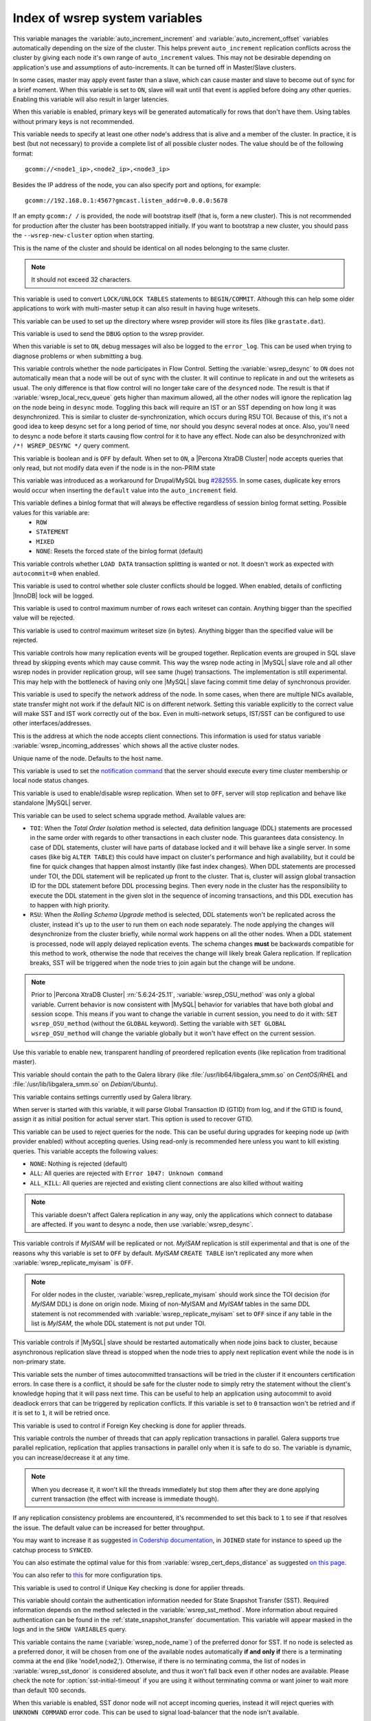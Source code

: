 .. _wsrep_system_index:

===============================
Index of wsrep system variables
===============================

.. variable:: wsrep_auto_increment_control

   :cli: Yes
   :conf: Yes
   :scope: Global
   :dyn: Yes
   :default: ON

This variable manages the :variable:`auto_increment_increment` and :variable:`auto_increment_offset` variables automatically depending on the size of the cluster. This helps prevent ``auto_increment`` replication conflicts across the cluster by giving each node it's own range of ``auto_increment`` values.  
This may not be desirable depending on application's use and assumptions of auto-increments. It can be turned off in Master/Slave clusters.

.. variable:: wsrep_causal_reads

   :version 5.6.20-25.7: Variable deprecated by :variable:`wsrep_sync_wait`
   :cli: Yes
   :conf: Yes
   :scope: Global, Session
   :dyn: Yes
   :default: OFF

In some cases, master may apply event faster than a slave, which can cause master and slave to become out of sync for a brief moment. When this variable is set to ``ON``, slave will wait until that event is applied before doing any other queries. Enabling this variable will also result in larger latencies.

.. variable:: wsrep_certify_nonPK

   :cli: Yes
   :conf: Yes
   :scope: Global
   :dyn: Yes
   :default: ON

When this variable is enabled, primary keys will be generated automatically for rows that don't have them. Using tables without primary keys is not recommended.

.. variable:: wsrep_cluster_address

   :cli: Yes
   :conf: Yes
   :scope: Global
   :dyn: Yes

This variable needs to specify at least one other node's address that is alive and a member of the cluster. In practice, it is best (but not necessary) to provide a complete list of all possible cluster nodes. The value should be of the following format: ::

 gcomm://<node1_ip>,<node2_ip>,<node3_ip>

Besides the IP address of the node, you can also specify port and options, for example: ::

 gcomm://192.168.0.1:4567?gmcast.listen_addr=0.0.0.0:5678

If an empty ``gcomm:/ /`` is provided, the node will bootstrap itself (that is, form a new cluster). This is not recommended for production after the cluster has been bootstrapped initially. If you want to bootstrap a new cluster, you should pass the ``--wsrep-new-cluster`` option when starting.

.. variable:: wsrep_cluster_name

   :cli: Yes
   :conf: Yes
   :scope: Global
   :dyn: Yes
   :default: my_wsrep_cluster

This is the name of the cluster and should be identical on all nodes belonging to the same cluster.

.. note:: It should not exceed 32 characters.

.. variable:: wsrep_convert_lock_to_trx

   :cli: Yes
   :conf: Yes
   :scope: Global
   :dyn: Yes
   :default: OFF

This variable is used to convert ``LOCK/UNLOCK TABLES`` statements to ``BEGIN/COMMIT``. Although this can help some older applications to work with multi-master setup it can also result in having huge writesets.

.. variable:: wsrep_data_home_dir

   :cli: No
   :conf: Yes
   :scope: Global
   :dyn: No
   :default: mysql :term:`datadir`

This variable can be used to set up the directory where wsrep provider will store its files (like ``grastate.dat``).

.. variable:: wsrep_dbug_option

   :cli: Yes
   :conf: Yes
   :scope: Global
   :dyn: Yes

This variable is used to send the ``DBUG`` option to the wsrep provider.

.. variable:: wsrep_debug

   :cli: Yes
   :conf: Yes
   :scope: Global
   :dyn: Yes
   :default: OFF

When this variable is set to ``ON``, debug messages will also be logged to the ``error_log``. This can be used when trying to diagnose problems or when submitting a bug.

.. variable:: wsrep_desync
 
   :cli: No
   :conf: Yes
   :scope: Global
   :dyn: Yes
   :default: OFF
 
This variable controls whether the node participates in Flow Control. Setting the :variable:`wsrep_desync` to ``ON`` does not automatically mean that a node will be out of sync with the cluster. It will continue to replicate in and out the writesets as usual. The only difference is that flow control will no longer take care of the ``desynced`` node. The result is that if :variable:`wsrep_local_recv_queue` gets higher than maximum allowed, all the other nodes will ignore the replication lag on the node being in ``desync`` mode. Toggling this back will require an IST or an SST depending on how long it was desynchronized. This is similar to cluster de-synchronization, which occurs during RSU TOI. Because of this, it's not a good idea to keep desync set for a long period of time, nor should you desync several nodes at once. Also, you'll need to desync a node before it starts causing flow control for it to have any effect. Node can also be desynchronized with  ``/*! WSREP_DESYNC */`` query comment.

.. variable:: wsrep_dirty_reads

   :version 5.6.24-25.11: Variable introduced
   :version 5.6.26-25.12: Variable available both on session and global scope
   :cli: Yes
   :conf: Yes
   :scope: Session, Global
   :dyn: Yes
   :default: OFF

This variable is boolean and is ``OFF`` by default. When set to ``ON``, a |Percona XtraDB Cluster| node accepts queries that only read, but not modify data even if the node is in the non-PRIM state 

.. variable:: wsrep_drupal_282555_workaround

   :cli: Yes
   :conf: Yes
   :scope: Global
   :dyn: Yes
   :default: OFF 

This variable was introduced as a workaround for Drupal/MySQL bug `#282555 <http://drupal.org/node/282555>`_. In some cases, duplicate key errors would occur when inserting the ``default`` value into the ``auto_increment`` field. 

.. variable:: wsrep_forced_binlog_format

   :cli: Yes
   :conf: Yes
   :scope: Global
   :dyn: Yes
   :default: NONE

This variable defines a binlog format that will always be effective regardless of session binlog format setting. Possible values for this variable are:
  * ``ROW``
  * ``STATEMENT``
  * ``MIXED``
  * ``NONE``: Resets the forced state of the binlog format (default)

.. variable:: wsrep_load_data_splitting

   :cli: Yes
   :conf: Yes
   :scope: Global
   :dyn: Yes
   :default: OFF

This variable controls whether ``LOAD DATA`` transaction splitting is wanted or not. It doesn't work as expected with ``autocommit=0`` when enabled.

.. variable:: wsrep_log_conflicts

   :cli: Yes
   :conf: Yes
   :scope: Global
   :dyn: Yes
   :default: OFF

This variable is used to control whether sole cluster conflicts should be logged. When enabled, details of conflicting |InnoDB| lock will be logged.

.. variable:: wsrep_max_ws_rows

   :cli: Yes
   :conf: Yes
   :scope: Global
   :dyn: Yes
   :default: 131072 (128K) 

This variable is used to control maximum number of rows each writeset can contain. Anything bigger than the specified value will be rejected.

.. variable:: wsrep_max_ws_size

   :cli: Yes
   :conf: Yes
   :scope: Global
   :dyn: Yes
   :default: 1073741824 (1G)

This variable is used to control maximum writeset size (in bytes). Anything bigger than the specified value will be rejected.

.. variable:: wsrep_mysql_replication_bundle

   :cli: Yes
   :conf: Yes
   :scope: Global
   :dyn: No
   :default: 0 (no grouping)
   :range: 0-1000

This variable controls how many replication events will be grouped together. Replication events are grouped in SQL slave thread by skipping events which may cause commit. This way the wsrep node acting in |MySQL| slave role and all other wsrep nodes in provider replication group, will see same (huge) transactions. The implementation is still experimental. This may help with the bottleneck of having only one |MySQL| slave facing commit time delay of synchronous provider.

.. variable:: wsrep_node_address

   :cli: Yes
   :conf: Yes
   :scope: Global
   :dyn: No
   :format: <ip address>[:port]
   :default: Usually set up as primary network interface (``eth0``)

This variable is used to specify the network address of the node. In some cases, when there are multiple NICs available, state transfer might not work if the default NIC is on different network. Setting this variable explicitly to the correct value will make SST and IST work correctly out of the box. Even in multi-network setups, IST/SST can be configured to use other interfaces/addresses. 

.. variable:: wsrep_node_incoming_address

   :cli: Yes
   :conf: Yes
   :scope: Global
   :dyn: No
   :default: <:variable:`wsrep_node_address`>:3306

This is the address at which the node accepts client connections. This information is used for status variable :variable:`wsrep_incoming_addresses` which shows all the active cluster nodes.

.. variable:: wsrep_node_name

   :cli: Yes
   :conf: Yes
   :scope: Global
   :dyn: Yes
   :default: Host name

Unique name of the node. Defaults to the host name.

.. variable:: wsrep_notify_cmd

   :cli: Yes
   :conf: Yes
   :scope: Global
   :dyn: Yes

This variable is used to set the `notification command <http://galeracluster.com/documentation-webpages/notificationcmd.html>`_ that the server should execute every time cluster membership or local node status changes.

.. variable:: wsrep_on

   :cli: No
   :conf: No
   :scope: Local, Global
   :dyn: Yes
   :default: ON

This variable is used to enable/disable wsrep replication. When set to ``OFF``, server will stop replication and behave like standalone |MySQL| server.

.. variable:: wsrep_OSU_method

   :version 5.6.24-25.11: Variable available both in global and session scope
   :cli: Yes
   :conf: Yes
   :scope: Global/Session
   :dyn: Yes
   :default: TOI

This variable can be used to select schema upgrade method. Available values are:

* ``TOI``: When the *Total Order Isolation* method is selected, data definition language (DDL) statements are processed in the same order with regards to other transactions in each cluster node. This guarantees data consistency. In case of DDL statements, cluster will have parts of database locked and it will behave like a single server. In some cases (like big ``ALTER TABLE``) this could have impact on cluster's performance and high availability, but it could be fine for quick changes that happen almost instantly (like fast index changes). When DDL statements are processed under TOI, the DDL statement will be replicated up front to the cluster. That is, cluster will assign global transaction ID for the DDL statement before DDL processing begins. Then every node in the cluster has the responsibility to execute the DDL statement in the given slot in the sequence of incoming transactions, and this DDL execution has to happen with high priority. 

* ``RSU``: When the *Rolling Schema Upgrade* method is selected, DDL statements won't be replicated across the cluster, instead it's up to the user to run them on each node separately. The node applying the changes will desynchronize from the cluster briefly, while normal work happens on all the other nodes. When a DDL statement is processed, node will apply delayed replication events. The schema changes **must** be backwards compatible for this method to work, otherwise the node that receives the change will likely break Galera replication. If replication breaks, SST will be triggered when the node tries to join again but the change will be undone. 

.. note:: Prior to |Percona XtraDB Cluster| :rn:`5.6.24-25.11`, :variable:`wsrep_OSU_method` was only a global variable. Current behavior is now consistent with |MySQL| behavior for variables that have both global and session scope. This means if you want to change the variable in current session, you need to do it with: ``SET wsrep_OSU_method`` (without the ``GLOBAL`` keyword). Setting the variable with ``SET GLOBAL wsrep_OSU_method`` will change the variable globally but it won't have effect on the current session.

.. variable:: wsrep_preordered

   :cli: Yes
   :conf: Yes
   :scope: Global
   :dyn: Yes
   :default: OFF

Use this variable to enable new, transparent handling of preordered replication events (like replication from traditional master).

.. variable:: wsrep_provider

   :cli: Yes
   :conf: Yes
   :scope: Global
   :dyn: Yes
   :default: None

This variable should contain the path to the Galera library (like :file:`/usr/lib64/libgalera_smm.so` on *CentOS*/*RHEL* and :file:`/usr/lib/libgalera_smm.so` on *Debian*/*Ubuntu*).

.. variable:: wsrep_provider_options

   :cli: Yes
   :conf: Yes
   :scope: Global
   :dyn: No

This variable contains settings currently used by Galera library.

.. variable:: wsrep_recover

   :cli: No
   :conf: Yes
   :scope: Global
   :dyn: No
   :default: OFF
   :location: mysqld_safe

When server is started with this variable, it will parse Global Transaction ID (GTID) from log, and if the GTID is found, assign it as initial position for actual server start. This option is used to recover GTID.

.. variable:: wsrep_reject_queries
 
   :cli: No
   :conf: Yes
   :scope: Global
   :dyn: Yes
   :default: NONE
 
This variable can be used to reject queries for the node. This can be useful during upgrades for keeping node up (with provider enabled) without accepting queries. Using read-only is recommended here unless you want to kill existing queries. This variable accepts the following values:
 
* ``NONE``: Nothing is rejected (default)
* ``ALL``: All queries are rejected with ``Error 1047: Unknown command``
* ``ALL_KILL``: All queries are rejected and existing client connections are also killed without waiting
 
.. note:: This variable doesn't affect Galera replication in any way, only the applications which connect to database are affected. If you want to desync a node, then use :variable:`wsrep_desync`.

.. variable:: wsrep_replicate_myisam

   :version 5.6.24-25.11: Variable available both in global ans session scope
   :cli: Yes
   :conf: Yes
   :scope: Session, Global
   :dyn: No
   :default: OFF

This variable controls if *MyISAM* will be replicated or not. *MyISAM* replication is still experimental and that is one of the reasons why this variable is set to ``OFF`` by default. *MyISAM* ``CREATE TABLE`` isn't replicated any more when :variable:`wsrep_replicate_myisam` is ``OFF``.

.. note:: For older nodes in the cluster, :variable:`wsrep_replicate_myisam` should work since the TOI decision (for *MyISAM* DDL) is done on origin node. Mixing of non-MyISAM and *MyISAM* tables in the same DDL statement is not recommended with :variable:`wsrep_replicate_myisam` set to ``OFF`` since if any table in the list is *MyISAM*, the whole DDL statement is not put under TOI.

.. variable:: wsrep_restart_slave

   :cli: Yes
   :conf: Yes
   :scope: Global
   :dyn: Yes
   :default: OFF

This variable controls if |MySQL| slave should be restarted automatically when node joins back to cluster, because asynchronous replication slave thread is stopped when the node tries to apply next replication event while the node is in non-primary state.

.. variable:: wsrep_retry_autocommit

   :cli: Yes
   :conf: Yes
   :scope: Global
   :dyn: No
   :default: 1

This variable sets the number of times autocommitted transactions will be tried in the cluster if it encounters certification errors. In case there is a conflict, it should be safe for the cluster node to simply retry the statement without the client's knowledge hoping that it will pass next time. This can be useful to help an application using autocommit to avoid deadlock errors that can be triggered by replication conflicts. If this variable is set to ``0`` transaction won't be retried and if it is set to ``1``, it will be retried once.

.. variable:: wsrep_slave_FK_checks

   :cli: Yes
   :conf: Yes
   :scope: Global
   :dyn: Yes
   :default: ON

This variable is used to control if Foreign Key checking is done for applier threads.

.. variable:: wsrep_slave_threads

   :cli: Yes
   :conf: Yes
   :scope: Global
   :dyn: Yes
   :default: 1

This variable controls the number of threads that can apply replication transactions in parallel. Galera supports true parallel replication, replication that applies transactions in parallel only when it is safe to do so. The variable is dynamic, you can increase/decrease it at any time.

.. note:: When you decrease it, it won't kill the threads immediately but stop them after they are done applying current transaction (the effect with increase is immediate though). 

If any replication consistency problems are encountered, it's recommended to set this back to ``1`` to see if that resolves the issue. The default value can be increased for better throughput.

You may want to increase it as suggested `in Codership documentation <http://galeracluster.com/documentation-webpages/nodestates.html#flow-control>`_, in ``JOINED`` state for instance to speed up the catchup process to ``SYNCED``.

You can also estimate the optimal value for this from :variable:`wsrep_cert_deps_distance` as suggested `on this page <http://galeracluster.com/documentation-webpages/monitoringthecluster.html#checking-the-replication-health>`_.

You can also refer to `this <http://galeracluster.com/documentation-webpages/configurationtips.html#setting-parallel-slave-threads>`_ for more configuration tips.

.. variable:: wsrep_slave_UK_checks

   :cli: Yes
   :conf: Yes
   :scope: Global
   :dyn: Yes
   :default: OFF

This variable is used to control if Unique Key checking is done for applier threads.

.. variable:: wsrep_sst_auth

   :cli: Yes
   :conf: Yes
   :scope: Global
   :dyn: Yes
   :format: <username>:<password>

This variable should contain the authentication information needed for State Snapshot Transfer (SST). Required information depends on the method selected in the :variable:`wsrep_sst_method`. More information about required authentication can be found in the :ref:`state_snapshot_transfer` documentation. This variable will appear masked in the logs and in the ``SHOW VARIABLES`` query.

.. variable:: wsrep_sst_donor

   :cli: Yes
   :conf: Yes
   :scope: Global
   :dyn: Yes

This variable contains the name (:variable:`wsrep_node_name`) of the preferred donor for SST. If no node is selected as a preferred donor, it will be chosen from one of the available nodes automatically **if and only if** there is a terminating comma at the end (like 'node1,node2,'). Otherwise, if there is no terminating comma, the list of nodes in :variable:`wsrep_sst_donor` is considered absolute, and thus it won't fall back even if other nodes are available. Please check the note for :option:`sst-initial-timeout` if you are using it without terminating comma or want joiner to wait more than default 100 seconds.

.. variable:: wsrep_sst_donor_rejects_queries

   :cli: Yes
   :conf: Yes
   :scope: Global
   :dyn: Yes
   :default: OFF

When this variable is enabled, SST donor node will not accept incoming queries, instead it will reject queries with ``UNKNOWN COMMAND`` error code. This can be used to signal load-balancer that the node isn't available.

.. variable:: wsrep_sst_method

   :cli: Yes
   :conf: Yes
   :scope: Global
   :dyn: Yes
   :default: xtrabackup-v2
   :recommended: xtrabackup-v2

This variable sets up the method for taking the State Snapshot Transfer (SST). Available values are:

* ``xtrabackup``: Uses Percona XtraBackup to perform the SST, this method requires :variable:`wsrep_sst_auth` to be set up with <user>:<password> which |XtraBackup| will use on donor. Privileges and permissions needed for running |XtraBackup| can be found `here <http://www.percona.com/doc/percona-xtrabackup/innobackupex/privileges.html#permissions-and-privileges-needed>`_.

* ``xtrabackup-v2``: This is the same as ``xtrabackup``, except that it uses newer protocol, hence is not compatible. This is the **recommended** option for PXC 5.5.34 and above. For more details, please check :ref:`xtrabackup_sst` and :ref:`errata`. This is also the default SST method. For SST with older nodes (< 5.5.34), use ``xtrabackup`` as the SST method.

  .. note:: This method is currently recommended if you have ``innodb-log-group_home-dir/innodb-data-home-dir`` in your config. Refer to :option:`sst-special-dirs` for more information.

* ``rsync``: Uses ``rsync`` to perform the SST, this method doesn't use the :variable:`wsrep_sst_auth`

* ``mysqldump``: Uses ``mysqldump`` to perform the SST, this method requires :variable:`wsrep_sst_auth` to be set up with <user>:<password>, where user has root privileges on the server.

  .. note::  This mehotd is not recommended unless it is required for specific reasons. Also, it is not compatible with ``bind_address`` set to ``127.0.0.1`` or ``localhost``, and will cause startup to fail if set so.

* ``<custom_script_name>``: Galera supports `Scriptable State Snapshot Transfer <http://galeracluster.com/documentation-webpages/statetransfer.html#scriptable-state-snapshot-transfer>`_. This enables users to create their own custom script for performing an SST. For example, you can create a script :file:`/usr/bin/wsrep_MySST.sh` and specify ``MySST`` for this variable to run your custom SST script.

* ``skip``: Use this to skip SST, it can be used when initially starting the cluster and manually restoring the same data to all nodes. It shouldn't be used as permanent setting because it could lead to data inconsistency across the nodes.

.. note:: Only ``xtrabackup-v2`` and ``rsync`` provide ``gtid_mode async-slave`` support during SST.

.. variable:: wsrep_sst_receive_address

   :cli: Yes
   :conf: Yes
   :scope: Global
   :dyn: Yes
   :default: AUTO

This variable is used to configure address on which the node expects SST.

.. variable:: wsrep_start_position

   :cli: Yes
   :conf: Yes
   :scope: Global
   :dyn: Yes

This variable contains the ``UUID:seqno`` value. By setting all the nodes to have the same value for this option, cluster can be set up without the state transfer.

.. variable:: wsrep_sync_wait

   :version 5.6.20-25.7: Variable introduced
   :cli: Yes
   :conf: Yes
   :scope: Global, Session
   :dyn: Yes

This variable is used to control causality checks on some SQL statements, such as ``SELECT``, ``BEGIN``/``END``, ``SHOW STATUS``, but not on some autocommit SQL statements ``UPDATE`` and ``INSERT``. Causality check is determined by bitmask: 

 * ``1`` Indicates check on ``READ`` statements, including ``SELECT``, ``SHOW``, ``BEGIN``/``START TRANSACTION``.

 * ``2`` Indicates check on ``UPDATE`` and ``DELETE`` statements.

 * ``4`` Indicates check on ``INSERT`` and ``REPLACE`` statements

This variable replaced the :variable:`wsrep_causal_reads` variable. Setting :variable:`wsrep_sync_wait` to ``1`` is the equivalent of setting :variable:`wsrep_causal_reads` to ``ON``.


